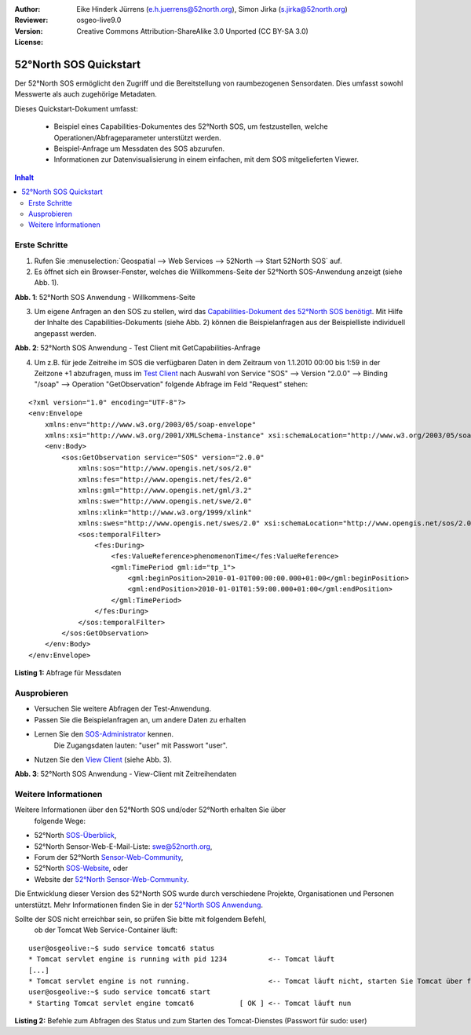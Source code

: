 ﻿:Author: Eike Hinderk Jürrens (e.h.juerrens@52north.org), Simon Jirka (s.jirka@52north.org)
:Reviewer: 
:Version: osgeo-live9.0
:License: Creative Commons Attribution-ShareAlike 3.0 Unported  (CC BY-SA 3.0)

.. image:: ../../images/project_logos/logo_52North_160.png
  :scale: 100 %
  :alt: 52°North - exploring horizons - logo
  :target: http://52north.org/sos
  :align: right

*******************************************************************************
52°North SOS Quickstart 
*******************************************************************************

Der 52°North SOS ermöglicht den Zugriff und die Bereitstellung von raumbezogenen
Sensordaten. Dies umfasst sowohl Messwerte als auch zugehörige Metadaten.

Dieses Quickstart-Dokument umfasst:

  * Beispiel eines Capabilities-Dokumentes des 52°North SOS, um festzustellen, 
    welche Operationen/Abfrageparameter unterstützt werden.
  * Beispiel-Anfrage um Messdaten des SOS abzurufen.
  * Informationen zur Datenvisualisierung in einem einfachen, mit dem SOS 
    mitgelieferten Viewer.

.. contents:: Inhalt

Erste Schritte
===============================================================================

1. Rufen Sie :menuselection:`Geospatial --> Web Services --> 52North --> Start 52North SOS` auf.

2. Es öffnet sich ein Browser-Fenster, welches die Willkommens-Seite der
   52°North SOS-Anwendung anzeigt (siehe Abb. 1).

.. image:: ../../images/screenshots/1024x768/52n_sos_start.png
  :scale: 100 %
  :alt: Bildschirmfoto der 52°North SOS-Anwendung-Willkommens-Seite
  :align: center

**Abb. 1**: 52°North SOS Anwendung - Willkommens-Seite

3. Um eigene Anfragen an den SOS zu stellen, wird das `Capabilities-Dokument des
   52°North SOS benötigt <http://localhost:8080/52nSOS/sos?REQUEST=GetCapabilities&SERVICE=SOS&ACCEPTVERSIONS=2.0.0>`_.
   Mit Hilfe der Inhalte des Capabilities-Dokuments (siehe Abb. 2) können die 
   Beispielanfragen aus der Beispielliste individuell angepasst werden.

.. image:: ../../images/screenshots/1024x768/52n_sos_get_capabilities.png
  :scale: 100 %
  :alt: Bildschirmfoto der 52°North SOS Anwendung - Test Client mit GetCapabilities-Anfrage
  :align: center
  
**Abb. 2**: 52°North SOS Anwendung - Test Client mit GetCapabilities-Anfrage

4. Um z.B. für jede Zeitreihe im SOS die verfügbaren Daten in dem Zeitraum von 
   1.1.2010 00:00 bis 1:59 in der Zeitzone +1 abzufragen, muss im `Test Client 
   <http://localhost:8080/52nSOS/client>`_ nach Auswahl von Service "SOS" --> 
   Version "2.0.0" --> Binding "/soap" --> Operation "GetObservation" folgende 
   Abfrage im Feld "Request" stehen:
   
::

  <?xml version="1.0" encoding="UTF-8"?>
  <env:Envelope
      xmlns:env="http://www.w3.org/2003/05/soap-envelope"
      xmlns:xsi="http://www.w3.org/2001/XMLSchema-instance" xsi:schemaLocation="http://www.w3.org/2003/05/soap-envelope http://www.w3.org/2003/05/soap-envelope/soap-envelope.xsd">
      <env:Body>
          <sos:GetObservation service="SOS" version="2.0.0"
              xmlns:sos="http://www.opengis.net/sos/2.0"
              xmlns:fes="http://www.opengis.net/fes/2.0"
              xmlns:gml="http://www.opengis.net/gml/3.2"
              xmlns:swe="http://www.opengis.net/swe/2.0"
              xmlns:xlink="http://www.w3.org/1999/xlink"
              xmlns:swes="http://www.opengis.net/swes/2.0" xsi:schemaLocation="http://www.opengis.net/sos/2.0 http://schemas.opengis.net/sos/2.0/sos.xsd">
              <sos:temporalFilter>
                  <fes:During>
                      <fes:ValueReference>phenomenonTime</fes:ValueReference>
                      <gml:TimePeriod gml:id="tp_1">
                          <gml:beginPosition>2010-01-01T00:00:00.000+01:00</gml:beginPosition>
                          <gml:endPosition>2010-01-01T01:59:00.000+01:00</gml:endPosition>
                      </gml:TimePeriod>
                  </fes:During>
              </sos:temporalFilter>
          </sos:GetObservation>
      </env:Body>
  </env:Envelope>
  
**Listing 1:** Abfrage für Messdaten

Ausprobieren
===============================================================================

* Versuchen Sie weitere Abfragen der Test-Anwendung.
* Passen Sie die Beispielanfragen an, um andere Daten zu erhalten
* Lernen Sie den `SOS-Administrator <http://localhost:8080/52nSOS/admin/index>`_ kennen.
   Die Zugangsdaten lauten: "user" mit Passwort "user".
* Nutzen Sie den `View Client <http://localhost:8080/52nSOS/viewclient>`_ (siehe Abb. 3).


.. image:: ../../images/screenshots/1024x768/52n_sos_viewclient.png
  :scale: 100 %
  :alt: Bildschirmfoto der 52°North SOS Anwendung - View-Client mit Zeitreihendaten
  :align: center
  
**Abb. 3**: 52°North SOS Anwendung - View-Client mit Zeitreihendaten

Weitere Informationen
===============================================================================

Weitere Informationen über den 52°North SOS und/oder 52°North erhalten Sie über
 folgende Wege:

* 52°North `SOS-Überblick <../overview/52nSOS_overview.html>`_,
* 52°North Sensor-Web-E-Mail-Liste: swe@52north.org, 
* Forum der 52°North `Sensor-Web-Community <http://sensorweb.forum.52north.org/>`_, 
* 52°North `SOS-Website <http://52north.org/communities/sensorweb/sos/>`_, oder 
* Website der `52°North Sensor-Web-Community <http://52north.org/communities/sensorweb/>`_.

Die Entwicklung dieser Version des 52°North SOS wurde durch verschiedene 
Projekte, Organisationen und Personen unterstützt. Mehr Informationen 
finden Sie in der `52°North SOS Anwendung <http://localhost:8080/52nSOS/index>`_.

Sollte der SOS nicht erreichbar sein, so prüfen Sie bitte mit folgendem Befehl,
 ob der Tomcat Web Service-Container läuft:

::

  user@osgeolive:~$ sudo service tomcat6 status
  * Tomcat servlet engine is running with pid 1234          <-- Tomcat läuft
  [...]
  * Tomcat servlet engine is not running.                   <-- Tomcat läuft nicht, starten Sie Tomcat über folgenden befehl:
  user@osgeolive:~$ sudo service tomcat6 start
  * Starting Tomcat servlet engine tomcat6           [ OK ] <-- Tomcat läuft nun
  
**Listing 2:** Befehle zum Abfragen des Status und zum Starten des Tomcat-Dienstes (Passwort für sudo: user)
